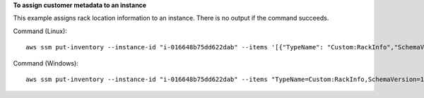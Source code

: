 **To assign customer metadata to an instance**

This example assigns rack location information to an instance. There is no output if the command succeeds.

Command (Linux)::

  aws ssm put-inventory --instance-id "i-016648b75dd622dab" --items '[{"TypeName": "Custom:RackInfo","SchemaVersion": "1.0","CaptureTime": "2019-01-22T10:01:01Z","Content":[{"RackLocation": "Bay B/Row C/Rack D/Shelf E"}]}]'

Command (Windows)::

  aws ssm put-inventory --instance-id "i-016648b75dd622dab" --items "TypeName=Custom:RackInfo,SchemaVersion=1.0,CaptureTime=2019-01-22T10:01:01Z,Content=[{RackLocation='Bay B/Row C/Rack D/Shelf F'}]"